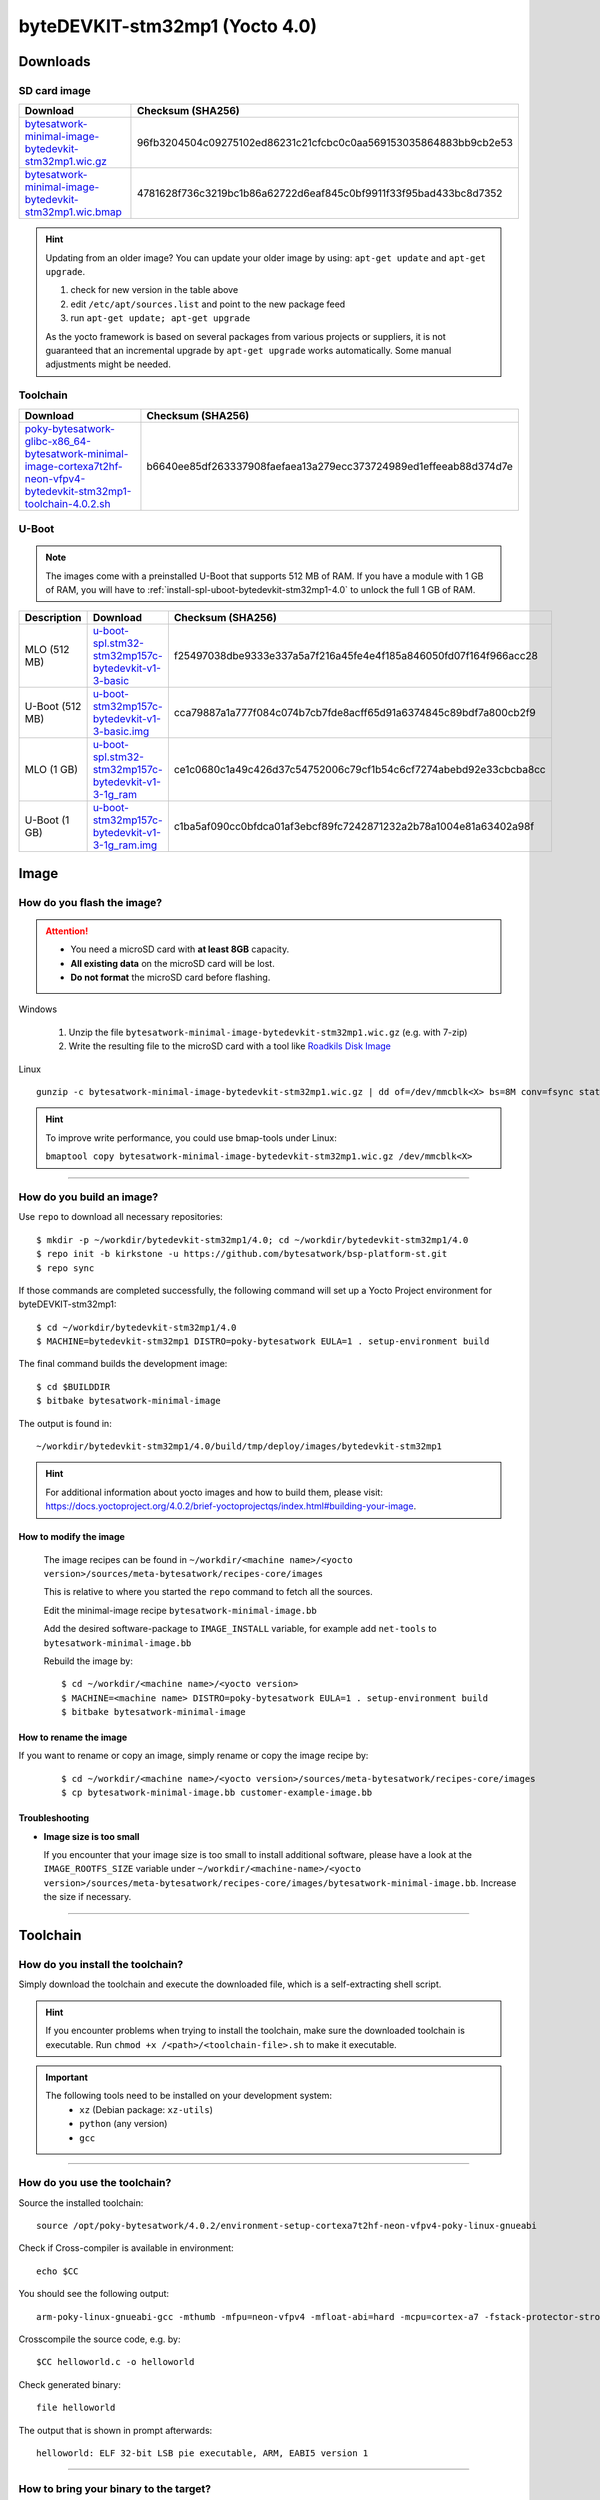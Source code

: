 ###############################
byteDEVKIT-stm32mp1 (Yocto 4.0)
###############################

*********
Downloads
*********


SD card image
=============

.. list-table::
    :header-rows: 1

    * - Download
      - Checksum (SHA256)
    * - `bytesatwork-minimal-image-bytedevkit-stm32mp1.wic.gz <https://download.bytesatwork.io/transfer/bytesatwork/m5/4.0.2/bytesatwork-minimal-image-bytedevkit-stm32mp1.wic.gz>`_
      - 96fb3204504c09275102ed86231c21cfcbc0c0aa569153035864883bb9cb2e53
    * - `bytesatwork-minimal-image-bytedevkit-stm32mp1.wic.bmap <https://download.bytesatwork.io/transfer/bytesatwork/m5/4.0.2/bytesatwork-minimal-image-bytedevkit-stm32mp1.wic.bmap>`_
      - 4781628f736c3219bc1b86a62722d6eaf845c0bf9911f33f95bad433bc8d7352

.. Hint:: Updating from an older image?
   You can update your older image by using: ``apt-get update`` and ``apt-get upgrade``.

   #. check for new version in the table above
   #. edit ``/etc/apt/sources.list`` and point to the new package feed
   #. run ``apt-get update; apt-get upgrade``

   As the yocto framework is based on several packages from various projects or suppliers, it is not guaranteed that
   an incremental upgrade by ``apt-get upgrade`` works automatically. Some manual adjustments might be needed.


.. _get-toolchain-bytedevkit-stm32mp1-4.0:

Toolchain
=========

.. list-table::
    :header-rows: 1

    * - Download
      - Checksum (SHA256)
    * - `poky-bytesatwork-glibc-x86_64-bytesatwork-minimal-image-cortexa7t2hf-neon-vfpv4-bytedevkit-stm32mp1-toolchain-4.0.2.sh <https://download.bytesatwork.io/transfer/bytesatwork/m5/4.0.2/poky-bytesatwork-glibc-x86_64-bytesatwork-minimal-image-cortexa7t2hf-neon-vfpv4-bytedevkit-stm32mp1-toolchain-4.0.2.sh>`_
      - b6640ee85df263337908faefaea13a279ecc373724989ed1effeeab88d374d7e


U-Boot
======

.. Note::
        The images come with a preinstalled U-Boot that supports 512 MB of RAM.
        If you have a module with 1 GB of RAM, you will have to
        :ref:`install-spl-uboot-bytedevkit-stm32mp1-4.0` to unlock the full
        1 GB of RAM.



.. list-table::
     :header-rows: 1

     * - Description
       - Download
       - Checksum (SHA256)
     * - MLO (512 MB)
       - `u-boot-spl.stm32-stm32mp157c-bytedevkit-v1-3-basic <https://download.bytesatwork.io/transfer/bytesatwork/m5/4.0.2/u-boot-spl.stm32-stm32mp157c-bytedevkit-v1-3-basic>`_
       - f25497038dbe9333e337a5a7f216a45fe4e4f185a846050fd07f164f966acc28
     * - U-Boot (512 MB)
       - `u-boot-stm32mp157c-bytedevkit-v1-3-basic.img <https://download.bytesatwork.io/transfer/bytesatwork/m5/4.0.2/u-boot-stm32mp157c-bytedevkit-v1-3-basic.img>`_
       - cca79887a1a777f084c074b7cb7fde8acff65d91a6374845c89bdf7a800cb2f9
     * - MLO (1 GB)
       - `u-boot-spl.stm32-stm32mp157c-bytedevkit-v1-3-1g_ram <https://download.bytesatwork.io/transfer/bytesatwork/m5/4.0.2/u-boot-spl.stm32-stm32mp157c-bytedevkit-v1-3-1g_ram>`_
       - ce1c0680c1a49c426d37c54752006c79cf1b54c6cf7274abebd92e33cbcba8cc
     * - U-Boot (1 GB)
       - `u-boot-stm32mp157c-bytedevkit-v1-3-1g_ram.img <https://download.bytesatwork.io/transfer/bytesatwork/m5/4.0.2/u-boot-stm32mp157c-bytedevkit-v1-3-1g_ram.img>`_
       - c1ba5af090cc0bfdca01af3ebcf89fc7242871232a2b78a1004e81a63402a98f



*****
Image
*****


How do you flash the image?
===========================

.. Attention::
  - You need a microSD card with **at least 8GB** capacity.
  - **All existing data** on the microSD card will be lost.
  - **Do not format** the microSD card before flashing.

Windows

   #. Unzip the file ``bytesatwork-minimal-image-bytedevkit-stm32mp1.wic.gz`` (e.g. with 7-zip)
   #. Write the resulting file to the microSD card with a tool like `Roadkils Disk Image <https://www.roadkil.net/program.php?ProgramID=12>`_

Linux

::

  gunzip -c bytesatwork-minimal-image-bytedevkit-stm32mp1.wic.gz | dd of=/dev/mmcblk<X> bs=8M conv=fsync status=progress

.. Hint:: To improve write performance, you could use bmap-tools under Linux:

  ``bmaptool copy bytesatwork-minimal-image-bytedevkit-stm32mp1.wic.gz /dev/mmcblk<X>``

----

How do you build an image?
==========================

Use ``repo`` to download all necessary repositories:

::

   $ mkdir -p ~/workdir/bytedevkit-stm32mp1/4.0; cd ~/workdir/bytedevkit-stm32mp1/4.0
   $ repo init -b kirkstone -u https://github.com/bytesatwork/bsp-platform-st.git
   $ repo sync

If those commands are completed successfully, the following command
will set up a Yocto Project environment for byteDEVKIT-stm32mp1:

::

   $ cd ~/workdir/bytedevkit-stm32mp1/4.0
   $ MACHINE=bytedevkit-stm32mp1 DISTRO=poky-bytesatwork EULA=1 . setup-environment build

The final command builds the development image:

::

   $ cd $BUILDDIR
   $ bitbake bytesatwork-minimal-image

The output is found in:

::

   ~/workdir/bytedevkit-stm32mp1/4.0/build/tmp/deploy/images/bytedevkit-stm32mp1

.. Hint:: For additional information about yocto images and how to build them, please visit:
          https://docs.yoctoproject.org/4.0.2/brief-yoctoprojectqs/index.html#building-your-image.

How to modify the image
-----------------------

  The image recipes can be found in ``~/workdir/<machine name>/<yocto version>/sources/meta-bytesatwork/recipes-core/images``

  This is relative to where you started the ``repo`` command to fetch all the sources.

  Edit the minimal-image recipe ``bytesatwork-minimal-image.bb``

  Add the desired software-package to ``IMAGE_INSTALL`` variable, for example add ``net-tools`` to ``bytesatwork-minimal-image.bb``

  Rebuild the image by:

  ::

    $ cd ~/workdir/<machine name>/<yocto version>
    $ MACHINE=<machine name> DISTRO=poky-bytesatwork EULA=1 . setup-environment build
    $ bitbake bytesatwork-minimal-image


How to rename the image
-----------------------

If you want to rename or copy an image, simply rename or copy the image recipe by:

   ::

    $ cd ~/workdir/<machine name>/<yocto version>/sources/meta-bytesatwork/recipes-core/images
    $ cp bytesatwork-minimal-image.bb customer-example-image.bb


Troubleshooting
---------------

-  **Image size is too small**

   If you encounter that your image size is too small to install additional software,
   please have a look at the ``IMAGE_ROOTFS_SIZE`` variable under
   ``~/workdir/<machine-name>/<yocto version>/sources/meta-bytesatwork/recipes-core/images/bytesatwork-minimal-image.bb``.
   Increase the size if necessary.

----

*********
Toolchain
*********


How do you install the toolchain?
=================================

Simply download the toolchain and execute the downloaded file, which is
a self-extracting shell script.

.. Hint:: If you encounter problems when trying to install the toolchain, make sure the downloaded toolchain is executable. Run ``chmod +x /<path>/<toolchain-file>.sh`` to make it executable.

.. Important::
   The following tools need to be installed on your development system:
      * ``xz`` (Debian package: ``xz-utils``)
      * ``python`` (any version)
      * ``gcc``

----

How do you use the toolchain?
=============================

Source the installed toolchain:

::

   source /opt/poky-bytesatwork/4.0.2/environment-setup-cortexa7t2hf-neon-vfpv4-poky-linux-gnueabi

Check if Cross-compiler is available in environment:

::

   echo $CC

You should see the following output:

::

   arm-poky-linux-gnueabi-gcc -mthumb -mfpu=neon-vfpv4 -mfloat-abi=hard -mcpu=cortex-a7 -fstack-protector-strong -D_FORTIFY_SOURCE=2 -Wformat -Wformat-security -Werror=format-security --sysroot=/opt/poky-bytesatwork/4.0.2/sysroots/cortexa7t2hf-neon-vfpv4-poky-linux-gnueabi

Crosscompile the source code, e.g. by:

::

   $CC helloworld.c -o helloworld

Check generated binary:

::

   file helloworld

The output that is shown in prompt afterwards:

::

   helloworld: ELF 32-bit LSB pie executable, ARM, EABI5 version 1

----

How to bring your binary to the target?
=======================================

1. Connect the embedded device's ethernet to your LAN
2. Determine the embedded target IP address by ``ip addr show``

.. image:: https://www.bytesatwork.io/wp-content/uploads/2020/05/ip_addr_show_28.png
   :scale: 100%
   :align: center

3. Copy your binary, e.g. ``helloworld`` to the target by ``scp helloworld root@<ip address of target>:/tmp``

.. image:: https://www.bytesatwork.io/wp-content/uploads/2020/05/scp2.png
   :scale: 100%
   :align: center

4. Run ``chmod +x`` on the target to make your binary executable: ``chmod +x /<path>/<binary name>``
5. Run your binary on the target: ``/<path>/<binary name>``

----

How do you build a toolchain?
=============================

::

   $ cd ~/workdir/bytedevkit-stm32mp1/4.0
   $ repo init -b kirkstone -u https://github.com/bytesatwork/bsp-platform-st.git
   $ repo sync

If those commands are completed successfully, the following command
will set up a Yocto Project environment for byteDEVKIT-stm32mp1:

::

   $ cd ~/workdir/bytedevkit-stm32mp1/4.0
   $ MACHINE=bytedevkit-stm32mp1 DISTRO=poky-bytesatwork EULA=1 . setup-environment build

The final command builds an installable toolchain:

::

   $ cd $BUILDDIR
   $ bitbake bytesatwork-minimal-image -c populate_sdk

The toolchain is located under:

::

   ~/workdir/bytedevkit-stm32mp1/4.0/build/tmp/deploy/sdk

How to modify your toolchain
----------------------------

Currently the bytesatwork toolchain is generated out of the bytesatwork-minimal-image recipe. If you want to add additional libraries and development headers to customize the toolchain, you need to modify the bytesatwork-minimal-image recipe. It can be found under ``~/workdir/<machine name>/<yocto version>/sources/meta-bytesatwork/recipes-core/images``

For example if you want to develop your own ftp client and you need libftp and the corresponding header files, edit the recipe ``bytesatwork-minimal-image.bb`` and add ``ftplib`` to the ``IMAGE_INSTALL`` variable.

This will provide the ftplib libraries and development headers in the toolchain. After adding additional software components, the toolchain needs to be rebuilt by:

::

$ cd ~/workdir/<machine name>/<yocto version>
$ MACHINE=<machine> DISTRO=poky-bytesatwork EULA=1 . setup-environment build
$ bitbake bytesatwork-minimal-image -c populate_sdk

The newly generated toolchain will be available under:

::

~/workdir/<machine name>/<yocto version>/build/tmp/deploy/sdk

For additional information, please visit:
https://docs.yoctoproject.org/4.0.2/overview-manual/concepts.html#cross-development-toolchain-generation.


******
Kernel
******

.. _download-kernel-bytedevkit-stm32mp1-4.0:

Download the Linux Kernel
=========================

.. list-table::
    :header-rows: 1

    * - Device
      - Branch
      - git URL
    * - bytedevkit-stm32mp1
      - baw-v5.10-stm32mp-r2
      - https://github.com/bytesatwork/linux-stm32mp.git

----

Build the Linux Kernel
======================

For both targets, an ARM toolchain is necessary. You can use the
provided toolchain from :ref:`get-toolchain-bytedevkit-stm32mp1-4.0` or any compatible toolchain (e.g.
from your distribution)

.. Important::
   The following tools need to be installed on your development system:
      * ``git``
      * ``make``
      * ``bc``

.. Note::
        The following instructions assume, you installed the provided toolchain
        for the respective target.

.. Important::
   The following tools need to be installed on your development system:
      * OpenSSL headers (Debian package: ``libssl-dev``)
      * ``depmod`` (Debian package: ``kmod``)

#. Download kernel sources

   Download the appropriate kernel from :ref:`download-kernel-bytedevkit-stm32mp1-4.0`.

#. Source toolchain

   ::

      source /opt/poky-bytesatwork/4.0.2/environment-setup-cortexa7t2hf-neon-vfpv4-poky-linux-gnueabi

#. Create defconfig

   ::

      make multi_v7_defconfig
      scripts/kconfig/merge_config.sh -m -r .config arch/arm/configs/fragment-*
      make olddefconfig

#. Build Linux kernel

   ::

      make LOADADDR=0xC2000040 -j `nproc` uImage stm32mp157c-bytedevkit-v1-3.dtb modules

#. Install kernel and device tree

   To use the newly created kernel, device tree and/or module, the necessary
   files need to be installed on the target. This can be done either via
   Ethernet (e.g. ``scp``) or by copying the files to the SD card.

   .. Note::
      For scp installation: Don't forget to mount /boot on the target.

   .. list-table::
       :header-rows: 1

       * - File
         - Target path
         - Target partition
       * - ``arch/arm/boot/uImage``
         - ``/boot/uImage``
         - ``/dev/mmcblk0p4``
       * - ``arch/arm/boot/dts/stm32mp157c-bytedevkit-v1-3.dtb``
         - ``/boot/stm32mp157c-bytedevkit-v1-3.dtb``
         - ``/dev/mmcblk0p4``

   .. Note::
      After installing a new kernel, it often fails to load modules, as the
      _signature_ of the kernel changed and it fails to find its corresponding modules
      folder. This issue can often be resolved with a symlink:

      ::

        ln -s /lib/modules/<EXISTING FOLDER> /lib/modules/`uname -r`

     Otherwise, please follow the instructions to copy the kernel modules

   .. Hint::
      If you have a byteDEVKIT V1.1, replace ``v1-3`` with ``v1-1`` in the file names above.

#.  Install kernel modules

    To copy all available modules to the target, it's best to deploy them
    locally first and then copy all modules to the target.

    ::

       mkdir /tmp/bytedevkit-stm32mp1
       make INSTALL_MOD_PATH=/tmp/bytedevkit-stm32mp1 modules_install

   Now you can copy the content of the folder ``/tmp/bytedevkit-stm32mp1`` into the
   target's root folder (``/``) which is partition ``/dev/mmcblk0p5``.

******
U-Boot
******

   .. _download-uboot-source-bytedevkit-stm32mp1-4.0:

Download U-Boot Source Code
===========================

   .. list-table::
        :header-rows: 1

        * - Device
          - Branch
          - git URL
        * - bytedevkit-stm32mp1
          - baw-v2020.01-stm32mp-r1
          - https://github.com/bytesatwork/u-boot-stm32mp

----

Build U-Boot
============

To compile U-Boot, an ARM toolchain is necessary. You can use the provided
toolchain from :ref:`get-toolchain-bytedevkit-stm32mp1-4.0` or any compatible
toolchain (e.g. from your distribution)

   .. Important::
        The following tools need to be installed on your development system:
         * ``git``
         * ``make``
         * ``bc``

   .. Note::
        The following instructions assume, you installed the provided toolchain
        for the respective target.

#. Download U-Boot sources

   Download the appropriate U-Boot from :ref:`download-uboot-source-bytedevkit-stm32mp1-4.0`.

#. Source toolchain

   ::

        source /opt/poky-bytesatwork/4.0.2/environment-setup-cortexa7t2hf-neon-vfpv4-poky-linux-gnueabi

#. Create defconfig

   ::

        make stm32mp157_bytedevkit_defconfig

   .. Note::
        For the 1 GB RAM variant, use ``make stm32mp157_bytedevkit_1g_defconfig`` instead.

#. Build U-Boot and SPL

   ::

        make -j `nproc`


.. _install-spl-uboot-bytedevkit-stm32mp1-4.0:

Install SPL and U-Boot
======================

   To use the newly created U-Boot, the necessary files need to be installed
   on the SD card. This can be done either on the host or on the target.

   .. list-table::
        :header-rows: 1

        * - File
          - Target partition
        * - ``u-boot-spl.stm32``
          - ``/dev/mmcblk0p1``
        * - ``u-boot-spl.stm32``
          - ``/dev/mmcblk0p2``
        * - ``u-boot.img``
          - ``/dev/mmcblk0p3``

   You need to write the files to the respective "raw" partition, either on the host
   system or the target system:

   ::

        dd if=u-boot-spl.stm32 of=/dev/mmcblk0p1
        dd if=u-boot-spl.stm32 of=/dev/mmcblk0p2
        dd if=u-boot.img of=/dev/mmcblk0p3

   The next time the target is reset, it will start with the new U-Boot.

.. This is the footer, don't edit after this
.. image:: https://www.bytesatwork.io/wp-content/uploads/2020/04/Bildschirmfoto-2020-04-20-um-19.41.44.jpg
   :scale: 100%
   :align: center
